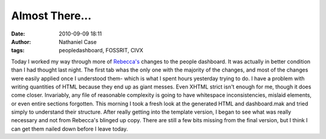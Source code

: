 Almost There...
###############
:date: 2010-09-09 18:11
:author: Nathaniel Case
:tags: peopledashboard, FOSSRIT, CIVX

Today I worked my way through more of `Rebecca's`_ changes to the people
dashboard. It was actually in better condition than I had thought last
night. The first tab whas the only one with the majority of the changes,
and most of the changes were easily applied once I understood them-
which is what I spent hours yesterday trying to do.
I have a problem with writing quantities of HTML because they end up as
giant messes. Even XHTML strict isn't enough for me, though it does come
closer. Invariably, any file of reasonable complexity is going to have
whitespace inconsistencies, mislaid elements, or even entire sections
forgotten. This morning I took a fresh look at the generated HTML and
dashboard.mak and tried simply to understand their structure. After
really getting into the template version, I began to see what was really
necessary and not from Rebecca's blinged up copy. There are still a few
bits missing from the final version, but I think I can get them nailed
down before I leave today.

.. _Rebecca's: http://rebeccanatalie.com
